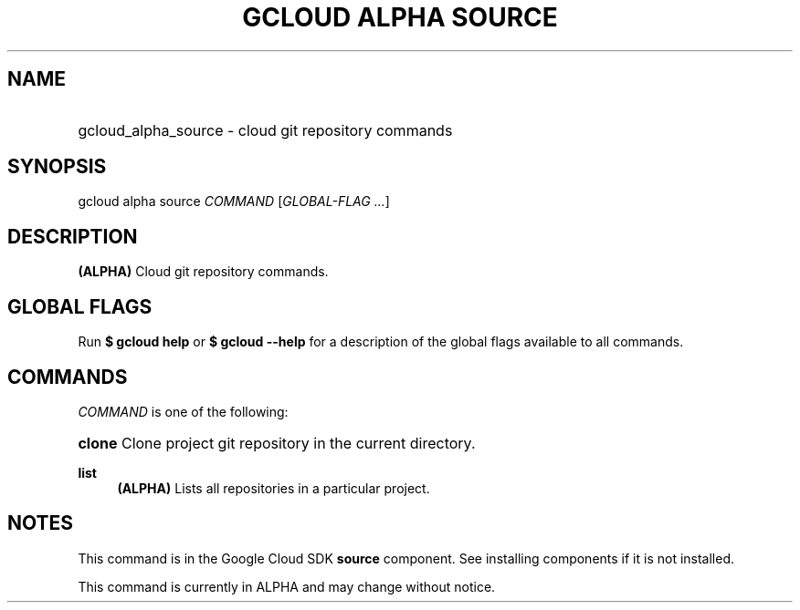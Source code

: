 .TH "GCLOUD ALPHA SOURCE" "1" "" "" ""
.ie \n(.g .ds Aq \(aq
.el       .ds Aq '
.nh
.ad l
.SH "NAME"
.HP
gcloud_alpha_source \- cloud git repository commands
.SH "SYNOPSIS"
.sp
gcloud alpha source \fICOMMAND\fR [\fIGLOBAL\-FLAG \&...\fR]
.SH "DESCRIPTION"
.sp
\fB(ALPHA)\fR Cloud git repository commands\&.
.SH "GLOBAL FLAGS"
.sp
Run \fB$ \fR\fBgcloud\fR\fB help\fR or \fB$ \fR\fBgcloud\fR\fB \-\-help\fR for a description of the global flags available to all commands\&.
.SH "COMMANDS"
.sp
\fICOMMAND\fR is one of the following:
.HP
\fBclone\fR
Clone project git repository in the current directory\&.
.RE
.PP
\fBlist\fR
.RS 4
\fB(ALPHA)\fR
Lists all repositories in a particular project\&.
.RE
.SH "NOTES"
.sp
This command is in the Google Cloud SDK \fBsource\fR component\&. See installing components if it is not installed\&.
.sp
This command is currently in ALPHA and may change without notice\&.
